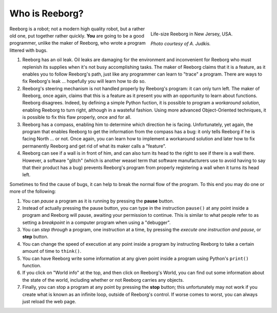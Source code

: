 Who is Reeborg?
================


.. figure:: ../images/reeborg_costume.jpg
   :figwidth: 40%
   :align: right

   Life-size Reeborg in New Jersey, USA.

   *Photo courtesy of A. Judkis.*


Reeborg is a robot; not a modern high quality robot, but a rather
old one, put together rather quickly. **You** are going to be a good
programmer, unlike the maker of Reeborg, who wrote a program littered with
bugs.


#. Reeborg has an oil leak. Oil leaks are damaging for the environment
   and inconvenient for Reeborg who must replenish its supplies when
   it's not busy accomplishing tasks. The maker of Reeborg claims that
   it is a feature, as it enables you to follow Reeborg's path, just
   like any programmer can learn to "trace" a program. There are ways
   to fix Reeborg's leak ... hopefully you will learn how to do so.
#. Reeborg's steering mechanism is not handled properly by Reeborg's
   program: it can only turn left. The maker of Reeborg, once again,
   claims that this is a feature as it present you with an opportunity
   to learn about functions. Reeborg disagrees. Indeed, by defining a simple
   Python fuction, it is possible
   to program a *workaround solution*, enabling Reeborg to turn right,
   although in a wasteful fashion.  Using more advanced Object-Oriented
   techniques, it is possible to fix this flaw properly, once and for all.
#. Reeborg has a compass, enabling him to determine which direction he
   is facing. Unfortunately, yet again, the program that enables Reeborg
   to get the information from the compass has a bug: it only tells
   Reeborg if he is facing North ... or not. Once again, you can
   learn how to implement a workaround solution and later how to fix
   permanently Reeborg and get rid of what its maker calls a "feature".
#. Reeborg can see if a wall is in front of him, and can also turn its
   head to the right to see if there is a wall there. However, a
   software "glitch" (which is another weasel term that software
   manufacturers use to avoid having to say that their product has a
   bug) prevents Reeborg's program from properly registering a wall when
   it turns its head left.

Sometimes to find the cause of bugs, it can help to break the normal
flow of the program. To this end you may do one or more of the
following:

#. You can *pause* a program as it is running by pressing the **pause**
   button.
#. Instead of actually pressing the pause button, you can type in the
   instruction ``pause()`` at any point inside a program and Reeborg
   will pause, awaiting your permission to continue.
   This is similar to what people refer to as
   setting a *breakpoint* in a computer program when using a "debugger".
#. You can *step through* a program, one instruction at a time, by
   pressing the *execute one instruction and pause*, or **step** button.
#. You can change the speed of execution at any point inside a program by
   instructing Reeborg to take a certain amount of time to ``think()``.
#. You can have Reeborg write some information at any given point inside
   a program using Python's ``print()`` function.
#. If you click on "World info" at the top, and then click on Reeborg's
   World, you can find out some information about the state of the world,
   including whether or not Reeborg carries any objects.
#. Finally, you can stop a program at any point by pressing the **stop**
   button; this unfortunately may not work if you create
   what is known as an infinite loop, outside of Reeborg's control. If
   worse comes to worst, you can always just reload the web page.


